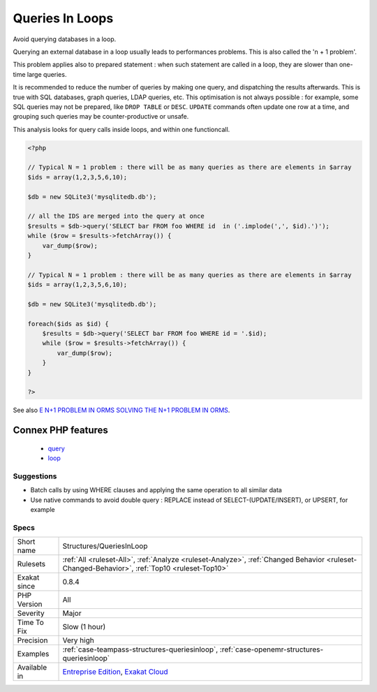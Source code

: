 .. _structures-queriesinloop:


.. _queries-in-loops:

Queries In Loops
++++++++++++++++

.. meta::
	:description:
		Queries In Loops: Avoid querying databases in a loop.
	:twitter:card: summary_large_image
	:twitter:site: @exakat
	:twitter:title: Queries In Loops
	:twitter:description: Queries In Loops: Avoid querying databases in a loop
	:twitter:creator: @exakat
	:twitter:image:src: https://www.exakat.io/wp-content/uploads/2020/06/logo-exakat.png
	:og:image: https://www.exakat.io/wp-content/uploads/2020/06/logo-exakat.png
	:og:title: Queries In Loops
	:og:type: article
	:og:description: Avoid querying databases in a loop
	:og:url: https://exakat.readthedocs.io/en/latest/Reference/Rules/Queries In Loops.html
	:og:locale: en

.. raw:: html


	<script type="application/ld+json">{"@context":"https:\/\/schema.org","@graph":[{"@type":"WebPage","@id":"https:\/\/php-tips.readthedocs.io\/en\/latest\/Reference\/Rules\/Structures\/QueriesInLoop.html","url":"https:\/\/php-tips.readthedocs.io\/en\/latest\/Reference\/Rules\/Structures\/QueriesInLoop.html","name":"Queries In Loops","isPartOf":{"@id":"https:\/\/www.exakat.io\/"},"datePublished":"Tue, 28 Jan 2025 15:14:39 +0000","dateModified":"Tue, 28 Jan 2025 15:14:39 +0000","description":"Avoid querying databases in a loop","inLanguage":"en-US","potentialAction":[{"@type":"ReadAction","target":["https:\/\/exakat.readthedocs.io\/en\/latest\/Queries In Loops.html"]}]},{"@type":"WebSite","@id":"https:\/\/www.exakat.io\/","url":"https:\/\/www.exakat.io\/","name":"Exakat","description":"Smart PHP static analysis","inLanguage":"en-US"}]}</script>

Avoid querying databases in a loop. 

Querying an external database in a loop usually leads to performances problems. This is also called the 'n + 1 problem'. 

This problem applies also to prepared statement : when such statement are called in a loop, they are slower than one-time large queries.

It is recommended to reduce the number of queries by making one query, and dispatching the results afterwards. This is true with SQL databases, graph queries, LDAP queries, etc. 
This optimisation is not always possible : for example, some SQL queries may not be prepared, like ``DROP TABLE`` or ``DESC``. ``UPDATE`` commands often update one row at a time, and grouping such queries may be counter-productive or unsafe. 

This analysis looks for query calls inside loops, and within one functioncall.

.. code-block:: php
   
   <?php
   
   // Typical N = 1 problem : there will be as many queries as there are elements in $array
   $ids = array(1,2,3,5,6,10);
   
   $db = new SQLite3('mysqlitedb.db');
   
   // all the IDS are merged into the query at once
   $results = $db->query('SELECT bar FROM foo WHERE id  in ('.implode(',', $id).')');
   while ($row = $results->fetchArray()) {
       var_dump($row);
   }
   
   // Typical N = 1 problem : there will be as many queries as there are elements in $array
   $ids = array(1,2,3,5,6,10);
   
   $db = new SQLite3('mysqlitedb.db');
   
   foreach($ids as $id) {
       $results = $db->query('SELECT bar FROM foo WHERE id = '.$id);
       while ($row = $results->fetchArray()) {
           var_dump($row);
       }
   }
   
   ?>

See also `E N+1 PROBLEM IN ORMS SOLVING THE N+1 PROBLEM IN ORMS <https://thecodingmachine.io/solving-n-plus-1-problem-in-orms>`_.

Connex PHP features
-------------------

  + `query <https://php-dictionary.readthedocs.io/en/latest/dictionary/query.ini.html>`_
  + `loop <https://php-dictionary.readthedocs.io/en/latest/dictionary/loop.ini.html>`_


Suggestions
___________

* Batch calls by using WHERE clauses and applying the same operation to all similar data
* Use native commands to avoid double query : REPLACE instead of SELECT-(UPDATE/INSERT), or UPSERT, for example




Specs
_____

+--------------+----------------------------------------------------------------------------------------------------------------------------------------------+
| Short name   | Structures/QueriesInLoop                                                                                                                     |
+--------------+----------------------------------------------------------------------------------------------------------------------------------------------+
| Rulesets     | :ref:`All <ruleset-All>`, :ref:`Analyze <ruleset-Analyze>`, :ref:`Changed Behavior <ruleset-Changed-Behavior>`, :ref:`Top10 <ruleset-Top10>` |
+--------------+----------------------------------------------------------------------------------------------------------------------------------------------+
| Exakat since | 0.8.4                                                                                                                                        |
+--------------+----------------------------------------------------------------------------------------------------------------------------------------------+
| PHP Version  | All                                                                                                                                          |
+--------------+----------------------------------------------------------------------------------------------------------------------------------------------+
| Severity     | Major                                                                                                                                        |
+--------------+----------------------------------------------------------------------------------------------------------------------------------------------+
| Time To Fix  | Slow (1 hour)                                                                                                                                |
+--------------+----------------------------------------------------------------------------------------------------------------------------------------------+
| Precision    | Very high                                                                                                                                    |
+--------------+----------------------------------------------------------------------------------------------------------------------------------------------+
| Examples     | :ref:`case-teampass-structures-queriesinloop`, :ref:`case-openemr-structures-queriesinloop`                                                  |
+--------------+----------------------------------------------------------------------------------------------------------------------------------------------+
| Available in | `Entreprise Edition <https://www.exakat.io/entreprise-edition>`_, `Exakat Cloud <https://www.exakat.io/exakat-cloud/>`_                      |
+--------------+----------------------------------------------------------------------------------------------------------------------------------------------+


